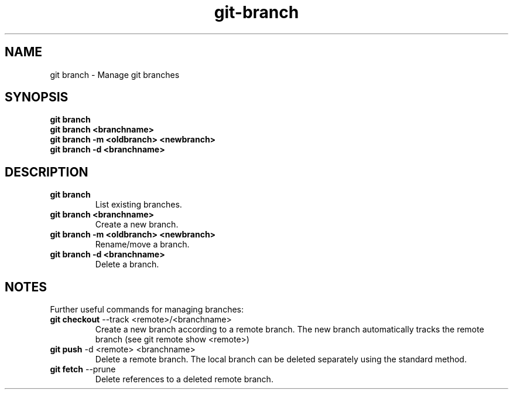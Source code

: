 .TH git-branch "May 2024" "Version 1.0" "User Commands"
.SH NAME
git branch \- Manage git branches
.SH SYNOPSIS
\fBgit branch\fR 
.br
\fBgit branch <branchname>\fR 
.br
\fBgit branch -m <oldbranch> <newbranch>\fR
.br
\fBgit branch -d <branchname>\fR
.SH DESCRIPTION
.TP
\fBgit branch\fR 
List existing branches.
.TP
\fBgit branch <branchname>\fR 
Create a new branch.
.TP
\fBgit branch -m <oldbranch> <newbranch>\fR 
Rename/move a branch.
.TP
\fBgit branch -d <branchname>\fR
Delete a branch.
.SH NOTES
Further useful commands for managing branches:
.TP
\fBgit checkout\fR --track <remote>/<branchname>
Create a new branch according to a remote branch. The new branch automatically tracks the remote branch (see git remote show <remote>)
.TP
\fBgit push\fR -d <remote> <branchname>
Delete a remote branch. The local branch can be deleted separately using the standard method.
.TP
\fBgit fetch\fR --prune
Delete references to a deleted remote branch.